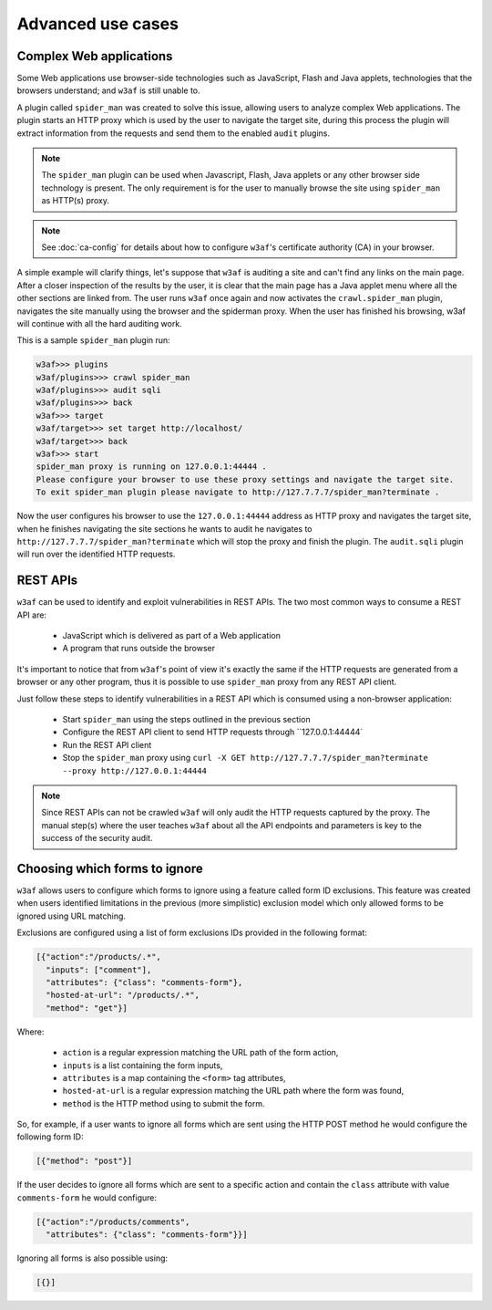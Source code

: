 Advanced use cases
==================

Complex Web applications
------------------------

Some Web applications use browser-side technologies such as JavaScript, Flash
and Java applets, technologies that the browsers understand; and ``w3af``
is still unable to.

A plugin called ``spider_man`` was created to solve this issue, allowing users
to analyze complex Web applications. The plugin starts an HTTP proxy which is
used by the user to navigate the target site, during this process the plugin
will extract information from the requests and send them to the enabled
``audit`` plugins.

.. note::

    The ``spider_man`` plugin can be used when Javascript, Flash, Java applets
    or any other browser side technology is present. The only requirement is for
    the user to manually browse the site using ``spider_man`` as HTTP(s) proxy.

.. note::

    See :doc:`ca-config` for details about how to configure ``w3af``'s
    certificate authority (CA) in your browser.


A simple example will clarify things, let's suppose that ``w3af`` is auditing a
site and can't find any links on the main page. After a closer inspection of
the results by the user, it is clear that the main page has a Java applet menu
where all the other sections are linked from. The user runs ``w3af`` once again
and now activates the ``crawl.spider_man`` plugin, navigates the site manually
using the browser and the spiderman proxy. When the user has finished his
browsing, w3af will continue with all the hard auditing work.

This is a sample ``spider_man`` plugin run:

.. code-block:: none

    w3af>>> plugins 
    w3af/plugins>>> crawl spider_man
    w3af/plugins>>> audit sqli
    w3af/plugins>>> back
    w3af>>> target
    w3af/target>>> set target http://localhost/
    w3af/target>>> back
    w3af>>> start
    spider_man proxy is running on 127.0.0.1:44444 .
    Please configure your browser to use these proxy settings and navigate the target site.
    To exit spider_man plugin please navigate to http://127.7.7.7/spider_man?terminate .


Now the user configures his browser to use the ``127.0.0.1:44444`` address as
HTTP proxy and navigates the target site, when he finishes navigating the site
sections he wants to audit he navigates to ``http://127.7.7.7/spider_man?terminate``
which will stop the proxy and finish the plugin. The ``audit.sqli`` plugin will
run over the identified HTTP requests.

REST APIs
---------

``w3af`` can be used to identify and exploit vulnerabilities in REST APIs. The
two most common ways to consume a REST API are:

 * JavaScript which is delivered as part of a Web application
 * A program that runs outside the browser

It's important to notice that from ``w3af``'s point of view it's exactly the
same if the HTTP requests are generated from a browser or any other program,
thus it is possible to use ``spider_man`` proxy from any REST API client.

Just follow these steps to identify vulnerabilities in a REST API which is
consumed using a non-browser application:

 * Start ``spider_man`` using the steps outlined in the previous section
 * Configure the REST API client to send HTTP requests through ``127.0.0.1:44444`
 * Run the REST API client
 * Stop the ``spider_man`` proxy using ``curl -X GET http://127.7.7.7/spider_man?terminate --proxy http://127.0.0.1:44444``

.. note::

    Since REST APIs can not be crawled ``w3af`` will only audit the HTTP
    requests captured by the proxy. The manual step(s) where the user teaches
    ``w3af`` about all the API endpoints and parameters is key to the success
    of the security audit.

Choosing which forms to ignore
------------------------------

``w3af`` allows users to configure which forms to ignore using a feature called
form ID exclusions. This feature was created when users identified limitations in
the previous (more simplistic) exclusion model which only allowed forms to be
ignored using URL matching.

Exclusions are configured using a list of form exclusions IDs provided in the
following format:

.. code-block:: json

    [{"action":"/products/.*",
      "inputs": ["comment"],
      "attributes": {"class": "comments-form"},
      "hosted-at-url": "/products/.*",
      "method": "get"}]

Where:

 * ``action`` is a regular expression matching the URL path of the form action,
 * ``inputs`` is a list containing the form inputs,
 * ``attributes`` is a map containing the ``<form>`` tag attributes,
 * ``hosted-at-url`` is a regular expression matching the URL path where the form was found,
 * ``method`` is the HTTP method using to submit the form.

So, for example, if a user wants to ignore all forms which are sent using the
HTTP POST method he would configure the following form ID:

.. code-block:: json

    [{"method": "post"}]

If the user decides to ignore all forms which are sent to a specific action and contain
the ``class`` attribute with value ``comments-form`` he would configure:

.. code-block:: json

    [{"action":"/products/comments",
      "attributes": {"class": "comments-form"}}]

Ignoring all forms is also possible using:

.. code-block:: json

    [{}]

